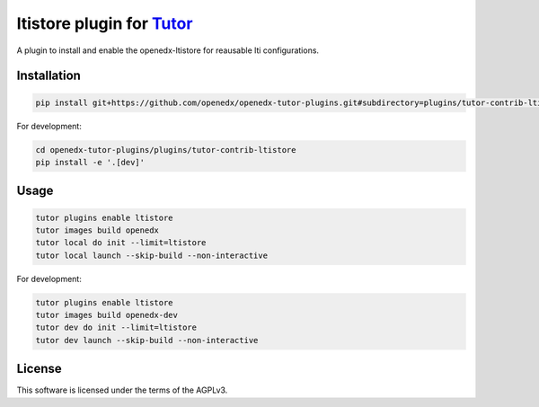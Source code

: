 ltistore plugin for `Tutor <https://docs.tutor.edly.io>`__
##########################################################

A plugin to install and enable the openedx-ltistore for reausable lti configurations.


Installation
************

.. code-block:: bash

    pip install git+https://github.com/openedx/openedx-tutor-plugins.git#subdirectory=plugins/tutor-contrib-ltistore

For development:

.. code-block:: bash

    cd openedx-tutor-plugins/plugins/tutor-contrib-ltistore
    pip install -e '.[dev]'

Usage
*****

.. code-block:: bash

    tutor plugins enable ltistore
    tutor images build openedx
    tutor local do init --limit=ltistore
    tutor local launch --skip-build --non-interactive

For development:

.. code-block:: bash

    tutor plugins enable ltistore
    tutor images build openedx-dev
    tutor dev do init --limit=ltistore
    tutor dev launch --skip-build --non-interactive

License
*******

This software is licensed under the terms of the AGPLv3.
